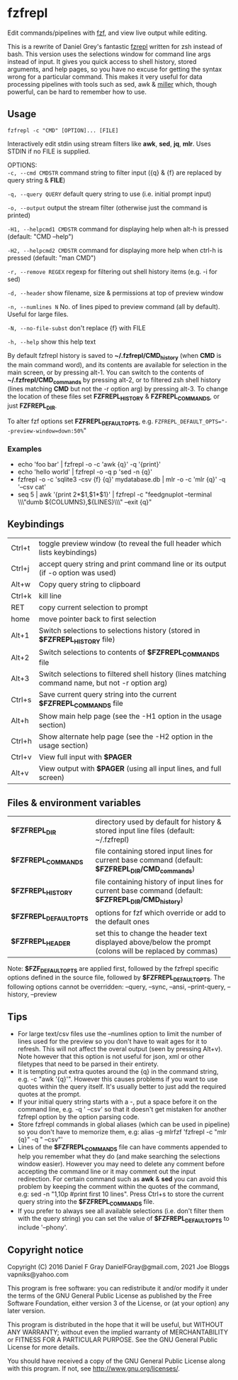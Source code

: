 * fzfrepl
Edit commands/pipelines with [[https://github.com/junegunn/fzf][fzf]], and view live output while editing.

This is a rewrite of Daniel Grey's fantastic [[https://github.com/DanielFGray/fzf-scripts/blob/master/fzrepl][fzrepl]] written for zsh instead of bash.
This version uses the selections window for command line args instead of input.
It gives you quick access to shell history, stored arguments, and help pages, so you have no excuse for getting the syntax wrong for a particular command.
This makes it very useful for data processing pipelines with tools such as sed, awk & [[https://github.com/johnkerl/miller][miller]] which, though powerful, can
be hard to remember how to use.
** Usage
~fzfrepl -c "CMD" [OPTION]... [FILE]~

Interactively edit stdin using stream filters like *awk*, *sed*, *jq*, *mlr*. Uses STDIN if no FILE is supplied. 

OPTIONS: \\
  ~-c, --cmd CMDSTR~        command string to filter input ({q} & {f} are replaced by query string & *FILE*)
  
  ~-q, --query QUERY~       default query string to use (i.e. initial prompt input)
  
  ~-o, --output~            output the stream filter (otherwise just the command is printed)
  
  ~-H1, --helpcmd1 CMDSTR~  command for displaying help when alt-h is pressed (default: "CMD --help")
  
  ~-H2, --helpcmd2 CMDSTR~  command for displaying more help when ctrl-h is pressed (default: "man CMD")
  
  ~-r, --remove REGEX~      regexp for filtering out shell history items (e.g. -i for sed)

  ~-d, --header~            show filename, size & permissions at top of preview window
  
  ~-n, --numlines N~        No. of lines piped to preview command (all by default). Useful for large files.
  
  ~-N, --no-file-subst~     don't replace {f} with FILE
  
  ~-h, --help~              show this help text

By default fzfrepl history is saved to *~/.fzfrepl/CMD_history* (when *CMD* is the main command word),
and its contents are available for selection in the main screen, or by pressing alt-1.
You can switch to the contents of *~/.fzfrepl/CMD_commands* by pressing alt-2, or to filtered 
zsh shell history (lines matching *CMD* but not the -r option arg) by pressing alt-3.
To change the location of these files set *FZFREPL_HISTORY* & *FZFREPL_COMMANDS*, or just *FZFREPL_DIR*.

To alter fzf options set *FZFREPL_DEFAULT_OPTS*, e.g. ~FZFREPL_DEFAULT_OPTS="--preview-window=down:50%~"

*** Examples
 - echo 'foo bar' | fzfrepl -o -c 'awk {q}' -q '{print}'
 - echo 'hello world' | fzfrepl -o -q p 'sed -n {q}'
 - fzfrepl -o -c 'sqlite3 -csv {f} {q}' mydatabase.db | mlr -o -c 'mlr {q}' -q '--csv cat'
 - seq 5 | awk '{print 2*$1,$1*$1}' | fzfrepl -c "feedgnuplot --terminal \\\"dumb ${COLUMNS},${LINES}\\\" --exit {q}"
** Keybindings
| Ctrl+t | toggle preview window (to reveal the full header which lists keybindings)                        |
| Ctrl+j | accept query string and print command line or its output (if -o option was used)                 |
| Alt+w  | Copy query string to clipboard                                                                   |
| Ctrl+k | kill line                                                                                        |
| RET    | copy current selection to prompt                                                                 |
| home   | move pointer back to first selection                                                             |
| Alt+1  | Switch selections to selections history (stored in *$FZFREPL_HISTORY* file)                      |
| Alt+2  | Switch selections to contents of *$FZFREPL_COMMANDS* file                                        |
| Alt+3  | Switch selections to filtered shell history (lines matching command name, but not -r option arg) |
| Ctrl+s | Save current query string into the current *$FZFREPL_COMMANDS* file                              |
| Alt+h  | Show main help page (see the -H1 option in the usage section)                                    |
| Ctrl+h | Show alternate help page (see the -H2 option in the usage section)                               |
| Ctrl+v | View full input with *$PAGER*                                                                    |
| Alt+v  | View output with *$PAGER* (using all input lines, and full screen)                               |
** Files & environment variables
| *$FZFREPL_DIR*          | directory used by default for history & stored input line files (default: ~/.fzfrepl)                   |
| *$FZFREPL_COMMANDS*     | file containing stored input lines for current base command (default: *$FZFREPL_DIR/CMD_commands*)      |
| *$FZFREPL_HISTORY*      | file containing history of input lines for current base command (default: *$FZFREPL_DIR/CMD_history*)   |
| *$FZFREPL_DEFAULT_OPTS* | options for fzf which override or add to the default ones                                               |
| *$FZFREPL_HEADER*       | set this to change the header text displayed above/below the prompt (colons will be replaced by commas) |
Note: *$FZF_DEFAULT_OPTS* are applied first, followed by the fzfrepl specific options defined in the source file,
followed by *$FZFREPL_DEFAULT_OPTS*.
The following options cannot be overridden: --query, --sync, --ansi, --print-query, --history, --preview
** Tips
 - For large text/csv files use the --numlines option to limit the number of lines used for the preview so you
   don't have to wait ages for it to refresh. This will not affect the overal output (seen by pressing Alt+v).
   Note however that this option is not useful for json, xml or other filetypes that need to be parsed in their
   entirety.
 - It is tempting put extra quotes around the {q} in the command string, e.g. -c "awk '{q}'". However this causes
   problems if you want to use quotes within the query itself. It's usually better to just add the required quotes
   at the prompt.
 - If your initial query string starts with a -, put a space before it on the command line, e.g. -q ' --csv' so that
   it doesn't get mistaken for another fzfrepl option by the option parsing code.
 - Store fzfrepl commands in global aliases (which can be used in pipeline) so you don't have to memorize them,
   e.g: alias -g mlrfzf 'fzfrepl -c "mlr {q}" -q " --csv"'
 - Lines of the *$FZFREPL_COMMANDS* file can have comments appended to help you remember what they do (and make searching
   the selections window easier). However you may need to delete any comment before accepting the command line or it may
   comment out the input redirection. For certain command such as *awk* & *sed* you can avoid this problem by keeping the
   comment within the quotes of the command, e.g: sed -n "1,10p #print first 10 lines".
   Press Ctrl+s to store the current query string into the *$FZFREPL_COMMANDS* file.
 - If you prefer to always see all available selections (i.e. don't filter them with the query string) you can set
   the value of *$FZFREPL_DEFAULT_OPTS* to include '--phony'.
   
** Copyright notice
Copyright (C) 2016 Daniel F Gray DanielFGray@gmail.com, 2021 Joe Bloggs vapniks@yahoo.com

This program is free software: you can redistribute it and/or modify it under the terms of the GNU General Public License as published by the Free Software Foundation, either version 3 of the License, or (at your option) any later version.

This program is distributed in the hope that it will be useful, but WITHOUT ANY WARRANTY; without even the implied warranty of MERCHANTABILITY or FITNESS FOR A PARTICULAR PURPOSE. See the GNU General Public License for more details.

You should have received a copy of the GNU General Public License along with this program. If not, see http://www.gnu.org/licenses/.   
